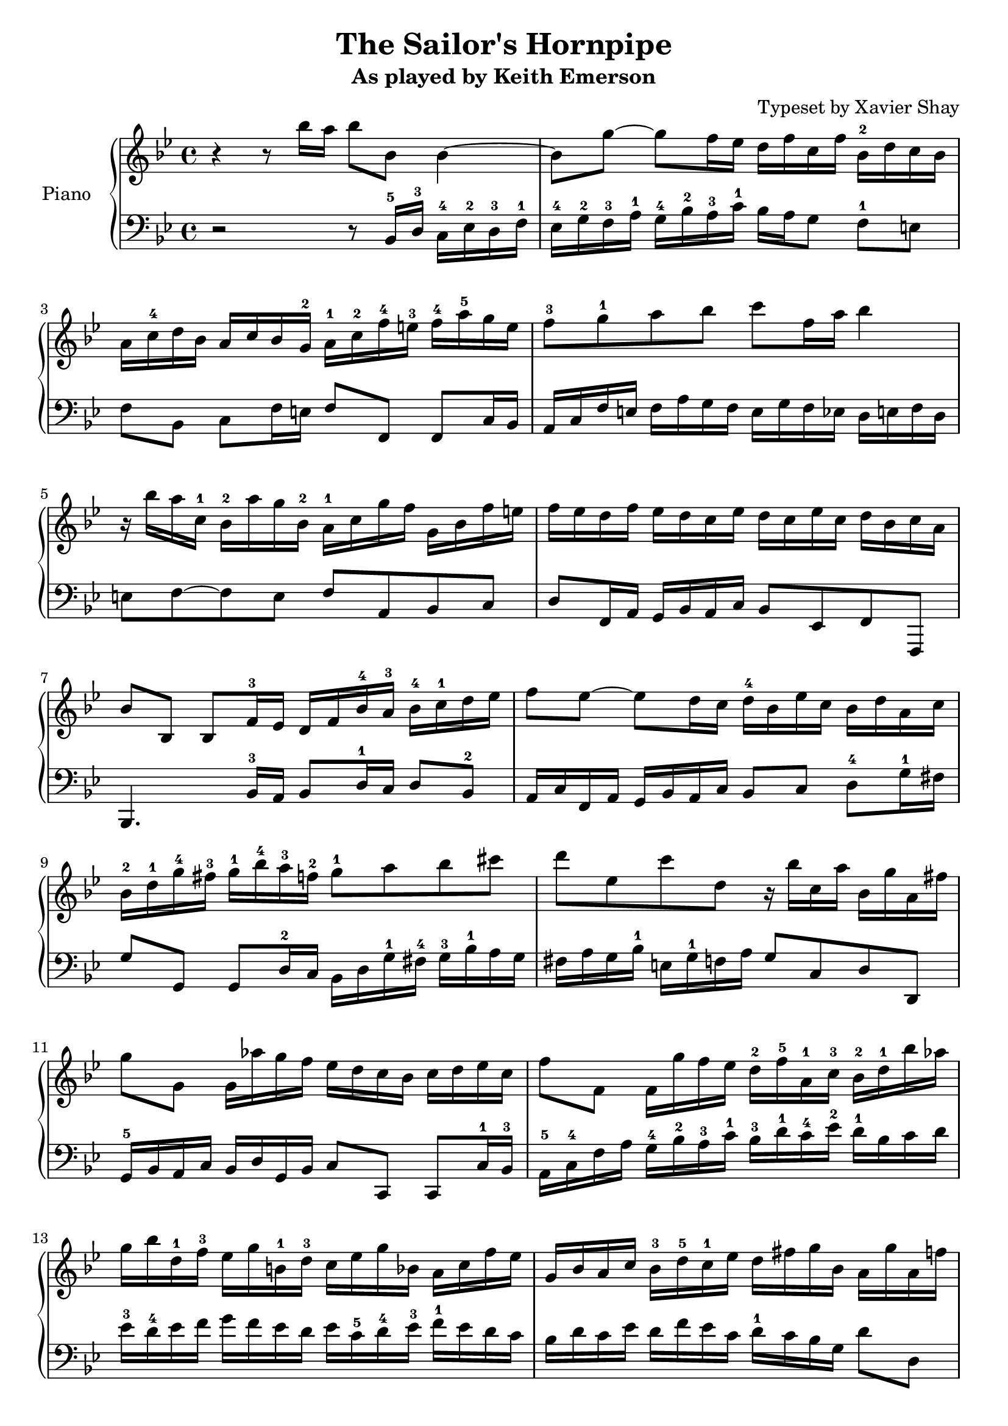 \version "2.13.9"
\header {
  title = "The Sailor's Hornpipe"
  subtitle = "As played by Keith Emerson"
  arranger = "Typeset by Xavier Shay"
  tagline = \markup { \column { "" } }
}
upper = \relative c''' {
  \clef treble
  \key bes \major
  \time 4/4

  r4 r8 bes16 a bes8 bes,8 bes4~ |
  bes8 g'8~ g8 f16 ees d f c f bes,-2 d c bes |
  a16 c-4 d bes a c bes g-2 a-1 c-2 f-4 e-3 f-4 a-5 g e |
  f8-3 g-1 a bes c f,16 a bes4 |
  r16 bes a c,-1 bes-2 a' g bes,-2 a-1 c g' f g, bes f' e |
  f ees d f ees d c ees d c ees c d bes c a |
  bes8 bes, bes f'16-3 ees d f bes-4 a-3 bes-4 c-1 d ees | 
  f8 ees~ ees d16 c d-4 bes ees c bes d a c |
  bes-2 d-1 g-4 fis-3 g-1 bes-4 a-3 f-2 g8-1 a bes cis |
  d8 ees, c' d, r16 bes' c, a' bes, g' a, fis' |
  g8 g, g16 aes' g f ees d c bes c d ees c |
  f8 f, f16 g' f ees d-2 f-5 a,-1 c-3 bes-2 d-1 bes' aes |
  g16 bes d,-1 f-3 ees g b,-1 d-3 c ees g bes, a c f ees |
  g,16 bes a c bes-3 d-5 c-1 ees d fis g bes, a g' a, f' |

  g16 d c bes ees c bes a d bes c a bes4 |
  c16 bes a g a ees c ees a ees d8 d e16 fis |
  g16 f ees d ees d c bes c bes a g g fis e d |
  g''='' f ees d ees d c bes c bes a g g fis e d |
  r8 aes'' g f ees cis d bes |
  c a bes fis g16 bes a c bes g' d fis |
  e8 aes g f ees16 d c bes c d ees c |
  f8 g f ees d16 \prall c bes a bes c bes aes |
  g f' ees g, f ees' d f, ees d' c ees, d c' bes aes |
  g aes g f ees d c bes a bes a g f8 bes'16 a |
  bes8 bes, bes f'16 ees d f bes a bes8 f'16 f |
  ees f' d c d, f c' bes c, ees bes' a bes8 bes,16 a |
  bes8 bes, bes f'16 ees d f bes a bes8 d16 c |
  bes c a' g a, c g' f g, bes f' e f8 g16 a |
  bes8 aes r16 c bes aes g8 f r16 aes g f |
  ees16 g f ees d f ees d ees d c bes bes a g f |
}

lower = \relative c {
  \clef bass
  \key bes \major
  \time 4/4

  r2 r8 bes16-5 d-3 c-4 ees-2 d-3 f-1 |
  ees-4 g-2 f-3 a-1 g-4 bes-2 a-3 c-1 bes a g8 f-1 e |
  f8 bes, c f16 e f8 f, f c'16 bes |
  a16 c f e f a g f e g f ees d e f d |
  e8 f~ f e f a, bes c |
  d8 f,16 a g bes a c bes8 ees, f f, |
  bes4. bes'16-3 a bes8 d16-1 c d8 bes-2 |
  a16 c f, a g bes a c bes8 c d-4 g16-1 fis |
  g8 g, g d'16-2 c bes d g-1 fis-4 g-3 bes-1 a g |
  fis a g bes-1 e, g-1 f a g8 c, d d, |
  g16-5 bes a c bes d g, bes c8 c, c8 c'16-1 bes-3 |
  a16-5 c-4 f a g-4 bes-2 a-3 c-1 bes-3 d-1 c-4 ees-2 d-1 bes c d |
  ees-3 d-4 ees f g f ees d ees c-5 d-4 ees-3 f-1 ees d c |
  bes d c ees d f ees c d-1 c bes g d'8 d, |

  g8 g, g d'16 c bes d g fis g bes a g |
  a8 a, a a'16 g fis a fis ees d8 c16 bes |
  a8 bes c d ees c d4 |
  ees16 g a bes c bes c d ees8 c d4 |
  g16 f ees d ees d c bes c bes a g g f ees d |
  ees g fis a g bes a c bes d c ees d8 d, |
  g8 g16 bes a c bes d c8 d ees16 d c bes |
  a16 c f, a g bes a c bes8 c d bes |
  ees8 d a bes g a bes16 aes g f |

  ees16 f ees d c d ees bes a8 f f'16 ees d c |
  bes4. f'16 ees d f bes a bes c d ees |
  \clef treble f8 a bes f ees a bes bes,16 a \clef bass |
  bes8 bes, bes f'16 ees d f bes a bes g f bes |
  c8 ees f a,16 bes c8 c, f f'16 ees |
  d16 f bes, d c ees d f ees g g, b a c bes d |
  c bes a c bes8 d, ees e f ees16 d |
}

\score {
  \new PianoStaff <<
     \set PianoStaff.instrumentName = "Piano  "
     \new Staff = "upper" \upper
     \new Staff = "lower" \lower
  >>
  \layout { }
  \midi { }
}

